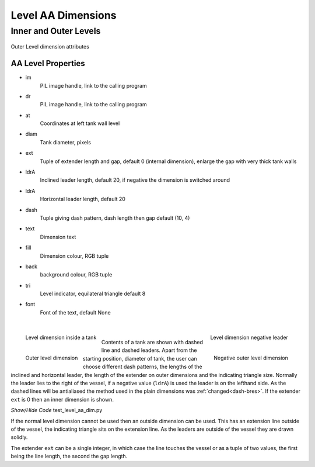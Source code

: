 ===================
Level AA Dimensions
===================

Inner and Outer Levels
======================

.. _props-aa-level:

.. figure:: ../figures/aadims/level_dim_aa.png
    :width: 320
    :height: 400
    :align: center

    Outer Level dimension attributes

..

AA Level Properties
-------------------

.. raw:: html

   <details>
   <summary><a>Show/Hide <b>level_dim_aa</b> Attributes</a></summary>

* im 
    PIL image handle, link to the calling program
* dr
    PIL image handle, link to the calling program
* at
    Coordinates at left tank wall level
* diam    
    Tank diameter, pixels
* ext
    Tuple of extender length and gap, default 0 (internal dimension),
    enlarge the gap with very thick tank walls
* ldrA
    Inclined leader length, default 20, if negative the dimension is switched
    around
* ldrA
    Horizontal leader length, default 20
* dash    
    Tuple giving dash pattern, dash length then gap default (10, 4)
* text
    Dimension text
* fill
    Dimension colour, RGB tuple
* back
    background colour, RGB tuple
* tri
    Level indicator, equilateral triangle default 8
* font
    Font of the text, default None

.. raw:: html

   </details>

|

.. figure:: ../figures/aadims/level_aa_dim_pos.png
    :width: 200
    :height: 200
    :align: left
    
    Level dimension inside a tank

.. figure:: ../figures/aadims/level_aa_dim_neg.png
    :width: 200
    :height: 200
    :align: right
    
    Level dimension negative leader

.. figure:: ../figures/aadims/out_level_aa_dim.png
    :width: 200
    :height: 200
    :align: left
    
    Outer level dimension

.. figure:: ../figures/aadims/out_level_aa_dim_neg.png
    :width: 200
    :height: 200
    :align: right
    
    Negative outer level dimension

|

Contents of a tank are shown with dashed line and dashed leaders. Apart from
the starting position, diameter of tank, the user can choose different dash
patterns, the lengths of the inclined and horizontal leader, the length of the
extender on outer dimensions and the indicating triangle size. Normally the
leader lies to the right of the vessel, if a
negative value (``ldrA``) is used the leader is on the lefthand side. As the 
dashed lines will be antialiased the method used in the plain dimensions was
:ref:`changed<dash-bres>`. If the extender ``ext`` is 0 then an inner 
dimension is shown.

.. container:: toggle

    .. container:: header

        *Show/Hide Code* test_level_aa_dim.py

    .. literalinclude:: ../examples/aadims/test_level_aa_dim.py

If the normal level dimension cannot be used then an outside dimension can
be used. This has an extension line outside of the vessel, the indicating 
triangle sits on the extension line. As the leaders are outside of the vessel
they are drawn solidly.

The extender ``ext`` can be a single integer, in which case the line touches
the vessel or as a tuple of two values, the first being the line length, the
second the gap length.
